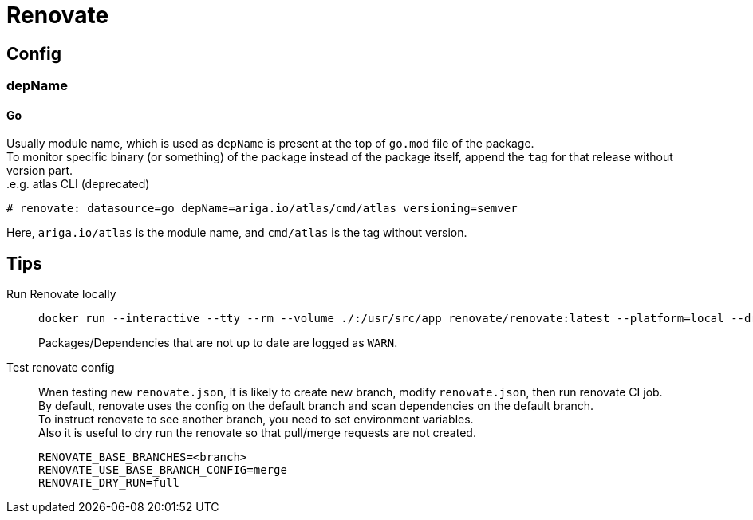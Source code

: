 = Renovate

== Config

=== depName

==== Go
Usually module name, which is used as `depName` is present at the top of `go.mod` file of the package. +
To monitor specific binary (or something) of the package instead of the package itself, append the `tag` for that release without version part. +
.e.g. atlas CLI (deprecated)
----
# renovate: datasource=go depName=ariga.io/atlas/cmd/atlas versioning=semver
----
Here, `ariga.io/atlas` is the module name, and `cmd/atlas` is the tag without version.

== Tips
Run Renovate locally::
+
[source,shell]
----
docker run --interactive --tty --rm --volume ./:/usr/src/app renovate/renovate:latest --platform=local --dry-run=full
----
Packages/Dependencies that are not up to date are logged as `WARN`.

Test renovate config::
Wnen testing new `renovate.json`, it is likely to create new branch, modify `renovate.json`, then run renovate CI job. +
By default, renovate uses the config on the default branch and scan dependencies on the default branch. +
To instruct renovate to see another branch, you need to set environment variables. +
Also it is useful to dry run the renovate so that pull/merge requests are not created.
+
[source,shell]
----
RENOVATE_BASE_BRANCHES=<branch>
RENOVATE_USE_BASE_BRANCH_CONFIG=merge
RENOVATE_DRY_RUN=full
----
